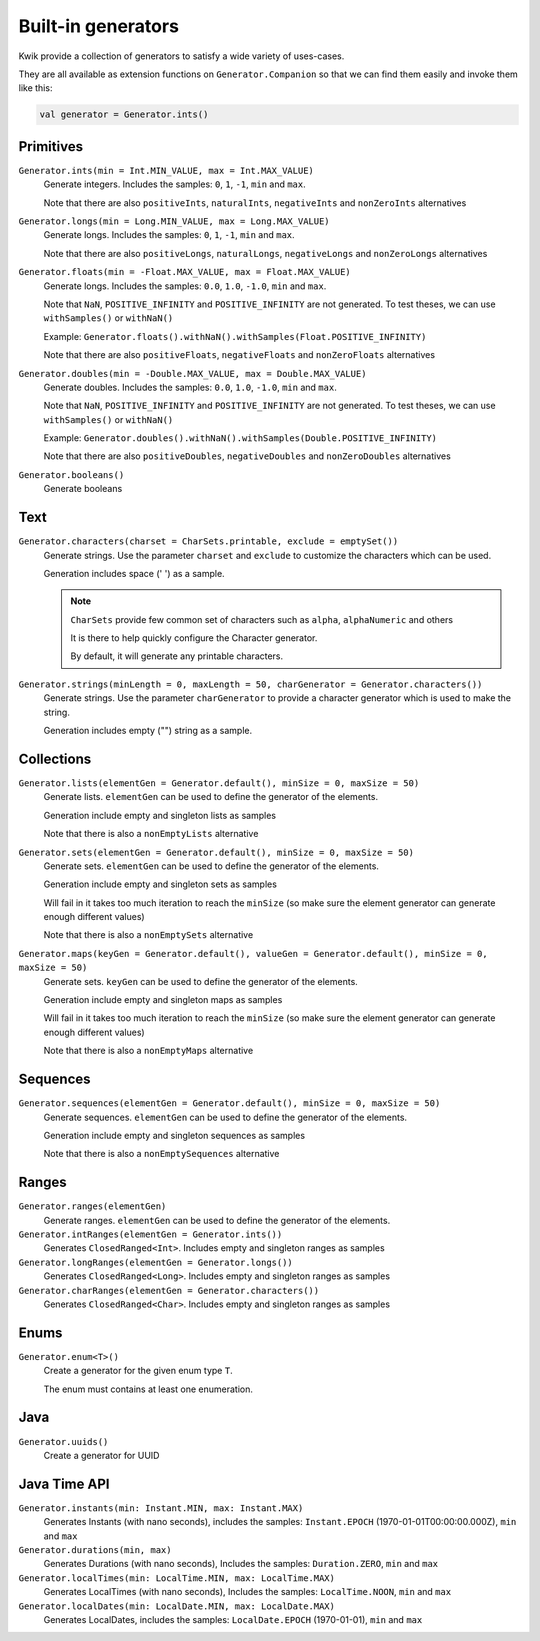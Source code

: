 Built-in generators
===================

Kwik provide a collection of generators to satisfy a wide variety of uses-cases.

They are all available as extension functions on ``Generator.Companion`` so that we can find them easily and invoke them like this:

.. code-block:: kotlin

    val generator = Generator.ints()

Primitives
----------

``Generator.ints(min = Int.MIN_VALUE, max = Int.MAX_VALUE)``
    Generate integers. Includes the samples: ``0``, ``1``, ``-1``, ``min`` and ``max``.

    Note that there are also ``positiveInts``, ``naturalInts``, ``negativeInts`` and ``nonZeroInts`` alternatives

``Generator.longs(min = Long.MIN_VALUE, max = Long.MAX_VALUE)``
    Generate longs. Includes the samples: ``0``, ``1``, ``-1``, ``min`` and ``max``.

    Note that there are also ``positiveLongs``, ``naturalLongs``, ``negativeLongs`` and ``nonZeroLongs`` alternatives

``Generator.floats(min = -Float.MAX_VALUE, max = Float.MAX_VALUE)``
    Generate longs. Includes the samples: ``0.0``, ``1.0``, ``-1.0``, ``min`` and ``max``.

    Note that ``NaN``, ``POSITIVE_INFINITY`` and ``POSITIVE_INFINITY`` are not generated.
    To test theses, we can use ``withSamples()`` or ``withNaN()``

    Example: ``Generator.floats().withNaN().withSamples(Float.POSITIVE_INFINITY)``

    Note that there are also ``positiveFloats``, ``negativeFloats`` and ``nonZeroFloats`` alternatives

``Generator.doubles(min = -Double.MAX_VALUE, max = Double.MAX_VALUE)``
    Generate doubles. Includes the samples: ``0.0``, ``1.0``, ``-1.0``, ``min`` and ``max``.

    Note that ``NaN``, ``POSITIVE_INFINITY`` and ``POSITIVE_INFINITY`` are not generated.
    To test theses, we can use ``withSamples()`` or ``withNaN()``

    Example: ``Generator.doubles().withNaN().withSamples(Double.POSITIVE_INFINITY)``

    Note that there are also ``positiveDoubles``, ``negativeDoubles`` and ``nonZeroDoubles`` alternatives

``Generator.booleans()``
    Generate booleans


Text
-------

``Generator.characters(charset = CharSets.printable, exclude = emptySet())``
    Generate strings. Use the parameter ``charset`` and ``exclude`` to customize the characters which can be used.

    Generation includes space (' ') as a sample.

    .. note:: ``CharSets`` provide few common set of characters such as ``alpha``, ``alphaNumeric`` and others

        It is there to help quickly configure the Character generator.

        By default, it will generate any printable characters.

``Generator.strings(minLength = 0, maxLength = 50, charGenerator = Generator.characters())``
    Generate strings. Use the parameter ``charGenerator`` to provide a character generator which is used to make the
    string.

    Generation includes empty ("") string as a sample.

Collections
-----------

``Generator.lists(elementGen = Generator.default(), minSize = 0, maxSize = 50)``
    Generate lists. ``elementGen`` can be used to define the generator of the elements.

    Generation include empty and singleton lists as samples

    Note that there is also a ``nonEmptyLists`` alternative

``Generator.sets(elementGen = Generator.default(), minSize = 0, maxSize = 50)``
    Generate sets. ``elementGen`` can be used to define the generator of the elements.

    Generation include empty and singleton sets as samples

    Will fail in it takes too much iteration to reach the ``minSize``
    (so make sure the element generator can generate enough different values)

    Note that there is also a ``nonEmptySets`` alternative

``Generator.maps(keyGen = Generator.default(), valueGen = Generator.default(), minSize = 0, maxSize = 50)``
    Generate sets. ``keyGen`` can be used to define the generator of the elements.

    Generation include empty and singleton maps as samples

    Will fail in it takes too much iteration to reach the ``minSize``
    (so make sure the element generator can generate enough different values)

    Note that there is also a ``nonEmptyMaps`` alternative

Sequences
---------

``Generator.sequences(elementGen = Generator.default(), minSize = 0, maxSize = 50)``
    Generate sequences. ``elementGen`` can be used to define the generator of the elements.

    Generation include empty and singleton sequences as samples

    Note that there is also a ``nonEmptySequences`` alternative

Ranges
------

``Generator.ranges(elementGen)``
    Generate ranges. ``elementGen`` can be used to define the generator of the elements.

``Generator.intRanges(elementGen = Generator.ints())``
    Generates ``ClosedRanged<Int>``. Includes empty and singleton ranges as samples

``Generator.longRanges(elementGen = Generator.longs())``
    Generates ``ClosedRanged<Long>``. Includes empty and singleton ranges as samples

``Generator.charRanges(elementGen = Generator.characters())``
    Generates ``ClosedRanged<Char>``. Includes empty and singleton ranges as samples

Enums
-----

``Generator.enum<T>()``
    Create a generator for the given enum type ``T``.

    The enum must contains at least one enumeration.

Java
----

``Generator.uuids()``
    Create a generator for UUID

Java Time API
-------------
``Generator.instants(min: Instant.MIN, max: Instant.MAX)``
    Generates Instants (with nano seconds), includes the samples: ``Instant.EPOCH`` (1970-01-01T00:00:00.000Z), ``min`` and ``max``

``Generator.durations(min, max)``
    Generates Durations (with nano seconds), Includes the samples: ``Duration.ZERO``, ``min`` and ``max``

``Generator.localTimes(min: LocalTime.MIN, max: LocalTime.MAX)``
    Generates LocalTimes (with nano seconds), Includes the samples: ``LocalTime.NOON``, ``min`` and ``max``

``Generator.localDates(min: LocalDate.MIN, max: LocalDate.MAX)``
    Generates LocalDates, includes the samples: ``LocalDate.EPOCH`` (1970-01-01), ``min`` and ``max``
